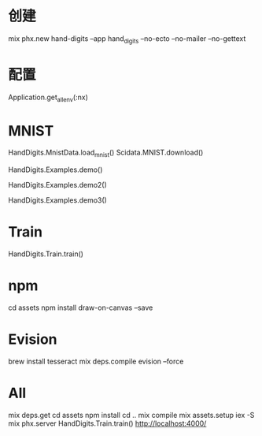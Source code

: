 * 创建
mix phx.new hand-digits --app hand_digits --no-ecto --no-mailer --no-gettext

* 配置
Application.get_all_env(:nx)

* MNIST
# Download MNIST
HandDigits.MnistData.load_mnist()
Scidata.MNIST.download()
# heatmap
HandDigits.Examples.demo()
# label: 5
HandDigits.Examples.demo2()
# tensor
HandDigits.Examples.demo3()

* Train
HandDigits.Train.train()

* npm
cd assets
npm install draw-on-canvas --save

* Evision
brew install tesseract
mix deps.compile evision --force

* All
mix deps.get
cd assets
npm install
cd ..
mix compile
mix assets.setup
iex -S mix phx.server
HandDigits.Train.train()
http://localhost:4000/
